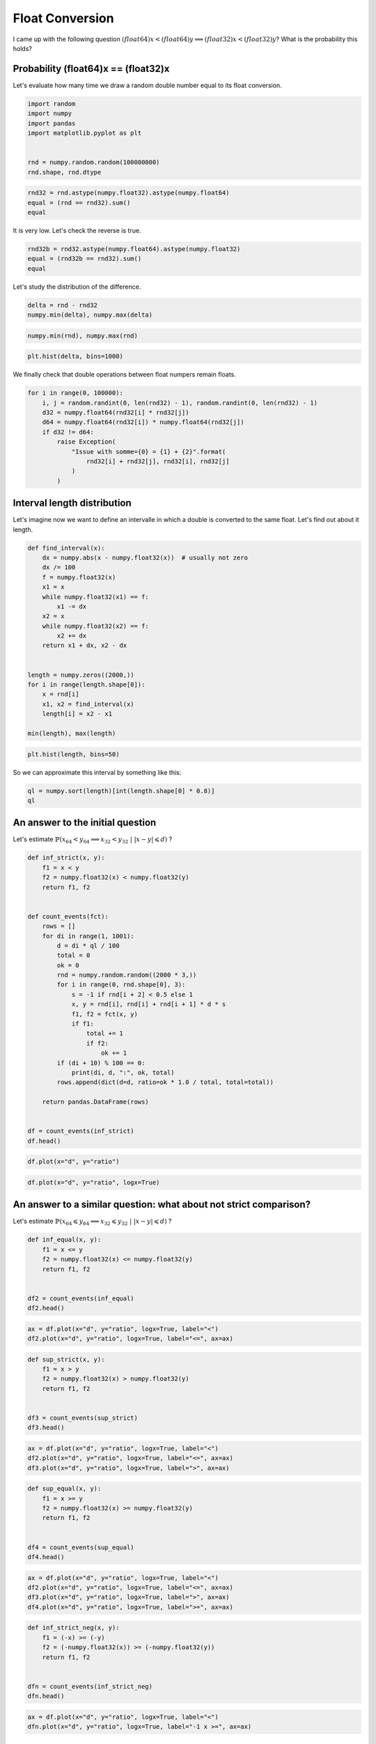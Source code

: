 
.. DO NOT EDIT.
.. THIS FILE WAS AUTOMATICALLY GENERATED BY SPHINX-GALLERY.
.. TO MAKE CHANGES, EDIT THE SOURCE PYTHON FILE:
.. "auto_examples/prog/plot_float_and_double_rouding.py"
.. LINE NUMBERS ARE GIVEN BELOW.

.. only:: html

    .. note::
        :class: sphx-glr-download-link-note

        :ref:`Go to the end <sphx_glr_download_auto_examples_prog_plot_float_and_double_rouding.py>`
        to download the full example code

.. rst-class:: sphx-glr-example-title

.. _sphx_glr_auto_examples_prog_plot_float_and_double_rouding.py:


================
Float Conversion
================
 
I came up with the following question 
:math:`(float64)x < (float64)y \Longrightarrow (float32) x < (float32)y`?
What is the probability this holds?

Probability (float64)x == (float32)x
====================================

Let's evaluate how many time we draw a random double 
number equal to its float conversion.

.. GENERATED FROM PYTHON SOURCE LINES 17-27

.. code-block:: Python


    import random
    import numpy
    import pandas
    import matplotlib.pyplot as plt


    rnd = numpy.random.random(100000000)
    rnd.shape, rnd.dtype





.. rst-class:: sphx-glr-script-out

 .. code-block:: none


    ((100000000,), dtype('float64'))



.. GENERATED FROM PYTHON SOURCE LINES 29-35

.. code-block:: Python


    rnd32 = rnd.astype(numpy.float32).astype(numpy.float64)
    equal = (rnd == rnd32).sum()
    equal






.. rst-class:: sphx-glr-script-out

 .. code-block:: none


    5



.. GENERATED FROM PYTHON SOURCE LINES 36-37

It is very low. Let's check the reverse is true.

.. GENERATED FROM PYTHON SOURCE LINES 37-44

.. code-block:: Python



    rnd32b = rnd32.astype(numpy.float64).astype(numpy.float32)
    equal = (rnd32b == rnd32).sum()
    equal






.. rst-class:: sphx-glr-script-out

 .. code-block:: none


    100000000



.. GENERATED FROM PYTHON SOURCE LINES 45-46

Let's study the distribution of the difference.

.. GENERATED FROM PYTHON SOURCE LINES 46-52

.. code-block:: Python



    delta = rnd - rnd32
    numpy.min(delta), numpy.max(delta)






.. rst-class:: sphx-glr-script-out

 .. code-block:: none


    (-2.980232138849459e-08, 2.9802321166449985e-08)



.. GENERATED FROM PYTHON SOURCE LINES 54-58

.. code-block:: Python


    numpy.min(rnd), numpy.max(rnd)






.. rst-class:: sphx-glr-script-out

 .. code-block:: none


    (1.1139268396576085e-09, 0.9999999986646173)



.. GENERATED FROM PYTHON SOURCE LINES 60-65

.. code-block:: Python



    plt.hist(delta, bins=1000)





.. image-sg:: /auto_examples/prog/images/sphx_glr_plot_float_and_double_rouding_001.png
   :alt: plot float and double rouding
   :srcset: /auto_examples/prog/images/sphx_glr_plot_float_and_double_rouding_001.png
   :class: sphx-glr-single-img


.. rst-class:: sphx-glr-script-out

 .. code-block:: none


    (array([ 50084.,  49888.,  50312.,  49675.,  49832.,  50009.,  49574.,
            50212.,  50496.,  49720.,  49663.,  50064.,  49870.,  49838.,
            50070.,  50319.,  50049.,  50248.,  50330.,  50044.,  49693.,
            49931.,  49832.,  49883.,  49864.,  50224.,  50396.,  49946.,
            49889.,  50088.,  50111.,  50187.,  49853.,  50042.,  50091.,
            50248.,  50282.,  50292.,  50157.,  49930.,  49605.,  49746.,
            50122.,  50477.,  50342.,  50179.,  50038.,  50229.,  50206.,
            49885.,  50212.,  49772.,  50093.,  49848.,  49995.,  50077.,
            49769.,  49851.,  50022.,  50067.,  49933.,  49907.,  49772.,
            49582.,  49761.,  49844.,  49855.,  49766.,  50190.,  50460.,
            49980.,  49967.,  49882.,  50417.,  49804.,  50208.,  49839.,
            50037.,  49809.,  50319.,  50083.,  49850.,  50370.,  49968.,
            49940.,  49769.,  49762.,  49945.,  49878.,  50043.,  50340.,
            50301.,  50053.,  49800.,  50298.,  49276.,  50084.,  50121.,
            49997.,  50151.,  49585.,  49694.,  49529.,  50238.,  49716.,
            49657.,  50400.,  50056.,  50034.,  50345.,  49875.,  49757.,
            50197.,  49960.,  50026.,  50069.,  49741.,  50104.,  49857.,
            50001.,  50012.,  50235.,  50285.,  49776.,  50208.,  50254.,
            49416.,  50074.,  50073.,  49630.,  49592.,  50173.,  49989.,
            49971.,  49619.,  49821.,  49672.,  49614.,  50022.,  50055.,
            49977.,  50504.,  50069.,  50191.,  49926.,  49941.,  50356.,
            49901.,  49942.,  50124.,  50254.,  50231.,  50013.,  50294.,
            50057.,  49963.,  49935.,  49759.,  49989.,  49889.,  50084.,
            49748.,  49972.,  49771.,  50243.,  50133.,  50059.,  50075.,
            50309.,  49676.,  49389.,  50085.,  50424.,  50151.,  49965.,
            50132.,  50183.,  50063.,  50114.,  50026.,  49796.,  50040.,
            49838.,  49399.,  50073.,  50334.,  50102.,  49955.,  49984.,
            50286.,  50517.,  49972.,  49937.,  50143.,  49871.,  50035.,
            49731.,  50140.,  50328.,  50045.,  49973.,  49919.,  49812.,
            49931.,  49941.,  49734.,  49939.,  49926.,  50206.,  49737.,
            49954.,  49890.,  50435.,  49708.,  50404.,  50078.,  50078.,
            50083.,  49715.,  50410.,  50405.,  49927.,  49715.,  50308.,
            49959.,  50000.,  50110.,  49725.,  50393.,  50205.,  50212.,
            49744.,  50417.,  50396.,  50494.,  50132.,  49969.,  49788.,
            50140.,  50027.,  50068.,  50252.,  50149.,  49874.,  50125.,
            49812.,  50031.,  50269.,  49965.,  49822.,  99901.,  99528.,
            99732., 100118.,  99449.,  99458., 100725.,  99454.,  99849.,
           100125., 100555.,  99624., 100042.,  99843., 100254., 100148.,
           100083., 100096., 100617.,  99950.,  99751.,  99610.,  99998.,
            99193., 100277.,  99751.,  99591.,  99807., 100344.,  99990.,
            99593.,  99385., 100349.,  99740., 100189., 100558.,  99714.,
            99209.,  99802.,  99897., 100077., 100086.,  99610., 100092.,
           100536.,  99816.,  99667., 100860., 100582., 100364.,  99856.,
            99785., 100021., 100506.,  99747., 100023.,  99462., 100465.,
           100070., 100081., 100059., 100366., 100041., 100402., 100384.,
           100527.,  99781., 100112.,  99816.,  99827., 100111.,  99757.,
           100186., 100270., 100190.,  99456., 100222., 100290.,  99826.,
            99885.,  99781., 100110., 100757.,  99489.,  99934.,  99883.,
            99863.,  99445.,  99804.,  99466., 100139.,  99992.,  99712.,
           100331., 100324.,  99963.,  99999.,  99873.,  99922., 100130.,
            99598.,  99469., 100012., 100079.,  99873.,  99497.,  99563.,
            99923., 100146.,  99891., 100024., 100069.,  99970., 100682.,
            99657., 100642., 100222.,  99231., 100382., 100639., 100743.,
            99825., 100127., 100555., 100823., 150486., 150626., 149884.,
           150469., 149127., 150518., 150084., 150085., 149827., 149862.,
           150497., 150192., 150067., 149591., 150712., 150261., 149713.,
           149599., 150154., 149610., 149756., 149884., 150326., 149201.,
           150610., 150459., 149678., 149731., 149702., 149679., 150136.,
           150275., 150204., 150008., 149724., 149556., 151000., 150039.,
           149764., 150323., 150278., 149832., 149946., 149943., 149981.,
           149459., 150438., 149535., 150202., 149794., 149825., 150721.,
           149054., 150146., 149827., 150126., 150432., 150256., 150659.,
           150642., 149442., 150730., 175400., 200258., 200344., 199889.,
           200237., 200199., 200021., 199721., 200129., 200129., 199853.,
           199342., 199866., 199144., 200315., 199968., 200135., 198787.,
           200028., 201139., 200113., 199753., 199681., 200154., 199914.,
           199984., 200590., 199794., 199905., 200436., 199439., 211625.,
           249994., 249552., 249154., 250061., 250852., 250343., 249381.,
           249623., 249700., 250020., 250727., 249140., 249894., 250479.,
           250457., 280529., 300025., 301204., 300560., 299979., 300474.,
           299571., 300037., 340536., 349365., 350463., 350408., 396556.,
           400711., 447404., 548117., 547763., 448067., 400579., 394969.,
           349340., 350034., 350099., 341369., 300244., 300481., 299881.,
           299008., 298259., 300893., 299523., 281619., 250000., 250230.,
           250107., 250193., 249827., 250081., 250734., 249642., 250729.,
           250163., 249538., 249595., 249326., 249898., 249722., 211888.,
           199960., 200109., 199666., 200613., 199889., 200050., 200004.,
           199766., 199939., 199982., 199646., 199661., 200113., 200703.,
           200185., 199732., 199893., 199877., 199807., 199637., 199707.,
           200720., 200142., 200314., 200487., 200322., 199533., 200296.,
           200050., 200052., 174343., 150194., 149807., 150388., 150034.,
           150310., 149921., 150430., 149887., 150469., 149842., 148864.,
           150311., 150098., 150031., 150037., 149930., 150897., 150410.,
           150680., 149905., 150746., 149695., 150561., 149430., 148972.,
           150113., 149646., 150127., 150246., 149256., 149608., 150265.,
           150630., 150438., 150280., 150303., 150034., 150053., 149840.,
           149923., 149889., 150118., 150114., 150178., 150297., 150114.,
           149866., 149596., 150341., 150388., 150392., 149902., 150168.,
           149884., 150327., 149967., 149479., 149939., 149916., 150006.,
           149449., 149671.,  99676.,  99681., 100298., 100002.,  99812.,
           100398.,  99592.,  99598.,  99551.,  99461.,  99776., 100446.,
           100210.,  99812.,  99984., 100187.,  99601.,  99825., 100314.,
           100193., 100079., 100013.,  99724., 100177., 100033.,  99650.,
            99335., 100080., 100226.,  99875., 100153.,  99908., 100106.,
           100824., 100569., 100117.,  99992., 100232.,  99751.,  99710.,
           100408., 100363., 100160.,  99935., 100214.,  99724.,  99994.,
            99557.,  99791., 100005., 100123., 100274.,  99876.,  99752.,
            99554.,  99803., 100022., 100023., 100421., 100467.,  99995.,
            99727., 100278.,  99983., 100085., 100657.,  99520., 100504.,
            99956.,  99513.,  99827.,  99728.,  99749.,  99352.,  99649.,
           100366.,  99950., 100383.,  99806., 100570.,  99977.,  99727.,
            99291., 100185.,  99450., 100318.,  99802., 100191., 100190.,
            99533.,  99770., 100026., 100100., 100158.,  99511., 100257.,
            99978., 100076., 100689.,  99795.,  99847., 100432., 100101.,
           100522.,  99846., 100099., 100049.,  99799., 100504., 100176.,
            99611., 100197.,  99788., 100017.,  99784., 100272.,  99805.,
           100130.,  99573., 100401., 100071., 100584.,  99745., 100647.,
            99904.,  49648.,  49717.,  49982.,  49566.,  50035.,  50495.,
            49799.,  49718.,  49629.,  50304.,  49862.,  50303.,  50076.,
            49996.,  50093.,  49909.,  50005.,  49425.,  49713.,  49645.,
            50013.,  49711.,  49812.,  49716.,  49750.,  49909.,  49925.,
            49708.,  49958.,  49833.,  49557.,  49563.,  49874.,  49639.,
            50200.,  50214.,  50280.,  49767.,  49893.,  50046.,  50045.,
            49895.,  50213.,  49698.,  49985.,  50040.,  49800.,  49943.,
            49841.,  49937.,  50207.,  49884.,  49995.,  49991.,  49790.,
            50456.,  49837.,  50175.,  50033.,  50069.,  49720.,  50198.,
            50510.,  49810.,  49807.,  49327.,  49888.,  49953.,  49634.,
            49898.,  50051.,  50294.,  50359.,  50164.,  49900.,  49893.,
            50045.,  49716.,  49742.,  49877.,  49926.,  50016.,  49910.,
            50044.,  50220.,  49990.,  50396.,  49490.,  50462.,  49873.,
            49768.,  50204.,  49934.,  49730.,  49920.,  50139.,  49939.,
            50025.,  49672.,  50315.,  49798.,  49867.,  50438.,  50128.,
            49932.,  49730.,  50316.,  50094.,  50124.,  49879.,  50024.,
            50134.,  49911.,  49757.,  50089.,  50075.,  49918.,  49844.,
            49825.,  50246.,  50044.,  49624.,  49988.,  49618.,  50284.,
            49755.,  50047.,  50091.,  49701.,  49854.,  50204.,  50484.,
            49950.,  50114.,  50111.,  49917.,  50077.,  49990.,  49770.,
            50498.,  49808.,  49959.,  49986.,  49605.,  49710.,  50046.,
            49707.,  49864.,  50179.,  50217.,  49888.,  50104.,  49895.,
            50175.,  49964.,  50145.,  49827.,  50099.,  49980.,  50255.,
            49987.,  49604.,  49927.,  49874.,  50237.,  49743.,  50168.,
            49743.,  50005.,  49708.,  50020.,  49664.,  50052.,  50240.,
            50051.,  50126.,  50229.,  49916.,  50042.,  50241.,  49847.,
            50263.,  50284.,  50179.,  49695.,  49714.,  49893.,  49913.,
            49640.,  49648.,  49951.,  50258.,  50224.,  50397.,  50082.,
            50065.,  49752.,  50246.,  49776.,  50368.,  50047.,  49847.,
            49829.,  50355.,  50096.,  49837.,  49874.,  49867.,  49794.,
            49874.,  50086.,  50256.,  50058.,  49815.,  49563.,  50016.,
            50193.,  49934.,  50045.,  49967.,  50131.,  49718.,  50055.,
            49602.,  49892.,  50007.,  50229.,  49944.,  49914.,  49726.,
            49767.,  49973.,  49989.,  50062.,  49982.,  49961.,  50087.,
            50087.,  49850.,  49954.,  50016.,  50126.,  50227.,  49918.,
            50080.,  49902.,  49646.,  49699.,  49894.,  49739.]), array([-2.98023214e-08, -2.97427167e-08, -2.96831121e-08, ...,
            2.96831119e-08,  2.97427165e-08,  2.98023212e-08]), <BarContainer object of 1000 artists>)



.. GENERATED FROM PYTHON SOURCE LINES 66-67

We finally check that double operations between float numpers remain floats.

.. GENERATED FROM PYTHON SOURCE LINES 67-81

.. code-block:: Python



    for i in range(0, 100000):
        i, j = random.randint(0, len(rnd32) - 1), random.randint(0, len(rnd32) - 1)
        d32 = numpy.float64(rnd32[i] * rnd32[j])
        d64 = numpy.float64(rnd32[i]) * numpy.float64(rnd32[j])
        if d32 != d64:
            raise Exception(
                "Issue with somme={0} = {1} + {2}".format(
                    rnd32[i] + rnd32[j], rnd32[i], rnd32[j]
                )
            )









.. GENERATED FROM PYTHON SOURCE LINES 82-87

Interval length distribution
============================

Let's imagine now we want to define an intervalle in which a
double is converted to the same float. Let's find out about it length.

.. GENERATED FROM PYTHON SOURCE LINES 87-111

.. code-block:: Python



    def find_interval(x):
        dx = numpy.abs(x - numpy.float32(x))  # usually not zero
        dx /= 100
        f = numpy.float32(x)
        x1 = x
        while numpy.float32(x1) == f:
            x1 -= dx
        x2 = x
        while numpy.float32(x2) == f:
            x2 += dx
        return x1 + dx, x2 - dx


    length = numpy.zeros((2000,))
    for i in range(length.shape[0]):
        x = rnd[i]
        x1, x2 = find_interval(x)
        length[i] = x2 - x1

    min(length), max(length)






.. rst-class:: sphx-glr-script-out

 .. code-block:: none


    (5.813391174697147e-11, 5.9604614133235145e-08)



.. GENERATED FROM PYTHON SOURCE LINES 112-116

.. code-block:: Python


    plt.hist(length, bins=50)





.. image-sg:: /auto_examples/prog/images/sphx_glr_plot_float_and_double_rouding_002.png
   :alt: plot float and double rouding
   :srcset: /auto_examples/prog/images/sphx_glr_plot_float_and_double_rouding_002.png
   :class: sphx-glr-single-img


.. rst-class:: sphx-glr-script-out

 .. code-block:: none


    (array([  30.,   24.,    0.,   51.,    0.,    0.,  109.,    0.,    0.,
              0.,    0.,    0.,  256.,    0.,    0.,    0.,    0.,    0.,
              0.,    0.,    0.,    0.,    0.,    0.,  485.,    0.,    0.,
              0.,    0.,    0.,    0.,    0.,    0.,    0.,    0.,    0.,
              0.,    0.,    0.,    0.,    0.,    0.,    0.,    0.,    0.,
              0.,    0.,    0.,    0., 1045.]), array([5.81339117e-11, 1.24906352e-09, 2.43999312e-09, 3.63092273e-09,
           4.82185233e-09, 6.01278193e-09, 7.20371154e-09, 8.39464114e-09,
           9.58557075e-09, 1.07765004e-08, 1.19674300e-08, 1.31583596e-08,
           1.43492892e-08, 1.55402188e-08, 1.67311484e-08, 1.79220780e-08,
           1.91130076e-08, 2.03039372e-08, 2.14948668e-08, 2.26857964e-08,
           2.38767260e-08, 2.50676556e-08, 2.62585852e-08, 2.74495148e-08,
           2.86404444e-08, 2.98313740e-08, 3.10223036e-08, 3.22132332e-08,
           3.34041628e-08, 3.45950924e-08, 3.57860220e-08, 3.69769516e-08,
           3.81678813e-08, 3.93588109e-08, 4.05497405e-08, 4.17406701e-08,
           4.29315997e-08, 4.41225293e-08, 4.53134589e-08, 4.65043885e-08,
           4.76953181e-08, 4.88862477e-08, 5.00771773e-08, 5.12681069e-08,
           5.24590365e-08, 5.36499661e-08, 5.48408957e-08, 5.60318253e-08,
           5.72227549e-08, 5.84136845e-08, 5.96046141e-08]), <BarContainer object of 50 artists>)



.. GENERATED FROM PYTHON SOURCE LINES 117-118

So we can approximate this interval by something like this:

.. GENERATED FROM PYTHON SOURCE LINES 118-124

.. code-block:: Python



    ql = numpy.sort(length)[int(length.shape[0] * 0.8)]
    ql






.. rst-class:: sphx-glr-script-out

 .. code-block:: none


    5.9528055817992254e-08



.. GENERATED FROM PYTHON SOURCE LINES 125-131

An answer to the initial question
=================================

Let's estimate
:math:`\mathbb{P}\left(x_{64} < y_{64} \Longrightarrow x_{32}
< y_{32} \; | \; |x-y| \leqslant d\right)` ?

.. GENERATED FROM PYTHON SOURCE LINES 131-165

.. code-block:: Python



    def inf_strict(x, y):
        f1 = x < y
        f2 = numpy.float32(x) < numpy.float32(y)
        return f1, f2


    def count_events(fct):
        rows = []
        for di in range(1, 1001):
            d = di * ql / 100
            total = 0
            ok = 0
            rnd = numpy.random.random((2000 * 3,))
            for i in range(0, rnd.shape[0], 3):
                s = -1 if rnd[i + 2] < 0.5 else 1
                x, y = rnd[i], rnd[i] + rnd[i + 1] * d * s
                f1, f2 = fct(x, y)
                if f1:
                    total += 1
                    if f2:
                        ok += 1
            if (di + 10) % 100 == 0:
                print(di, d, ":", ok, total)
            rows.append(dict(d=d, ratio=ok * 1.0 / total, total=total))

        return pandas.DataFrame(rows)


    df = count_events(inf_strict)
    df.head()






.. rst-class:: sphx-glr-script-out

 .. code-block:: none

    90 5.357525023619303e-08 : 640 995
    190 1.1310330605418528e-07 : 872 1040
    290 1.7263136187217754e-07 : 894 1011
    390 2.321594176901698e-07 : 889 979
    490 2.9168747350816204e-07 : 962 1023
    590 3.512155293261543e-07 : 945 994
    690 4.1074358514414655e-07 : 927 961
    790 4.702716409621388e-07 : 959 1000
    890 5.297996967801311e-07 : 956 989
    990 5.893277525981233e-07 : 976 1010


.. raw:: html

    <div class="output_subarea output_html rendered_html output_result">
    <div>
    <style scoped>
        .dataframe tbody tr th:only-of-type {
            vertical-align: middle;
        }

        .dataframe tbody tr th {
            vertical-align: top;
        }

        .dataframe thead th {
            text-align: right;
        }
    </style>
    <table border="1" class="dataframe">
      <thead>
        <tr style="text-align: right;">
          <th></th>
          <th>d</th>
          <th>ratio</th>
          <th>total</th>
        </tr>
      </thead>
      <tbody>
        <tr>
          <th>0</th>
          <td>5.952806e-10</td>
          <td>0.021385</td>
          <td>982</td>
        </tr>
        <tr>
          <th>1</th>
          <td>1.190561e-09</td>
          <td>0.045908</td>
          <td>1002</td>
        </tr>
        <tr>
          <th>2</th>
          <td>1.785842e-09</td>
          <td>0.057748</td>
          <td>1039</td>
        </tr>
        <tr>
          <th>3</th>
          <td>2.381122e-09</td>
          <td>0.080119</td>
          <td>1011</td>
        </tr>
        <tr>
          <th>4</th>
          <td>2.976403e-09</td>
          <td>0.081026</td>
          <td>975</td>
        </tr>
      </tbody>
    </table>
    </div>
    </div>
    <br />
    <br />

.. GENERATED FROM PYTHON SOURCE LINES 166-170

.. code-block:: Python


    df.plot(x="d", y="ratio")





.. image-sg:: /auto_examples/prog/images/sphx_glr_plot_float_and_double_rouding_003.png
   :alt: plot float and double rouding
   :srcset: /auto_examples/prog/images/sphx_glr_plot_float_and_double_rouding_003.png
   :class: sphx-glr-single-img


.. rst-class:: sphx-glr-script-out

 .. code-block:: none


    <Axes: xlabel='d'>



.. GENERATED FROM PYTHON SOURCE LINES 171-175

.. code-block:: Python


    df.plot(x="d", y="ratio", logx=True)





.. image-sg:: /auto_examples/prog/images/sphx_glr_plot_float_and_double_rouding_004.png
   :alt: plot float and double rouding
   :srcset: /auto_examples/prog/images/sphx_glr_plot_float_and_double_rouding_004.png
   :class: sphx-glr-single-img


.. rst-class:: sphx-glr-script-out

 .. code-block:: none


    <Axes: xlabel='d'>



.. GENERATED FROM PYTHON SOURCE LINES 176-182

An answer to a similar question: what about not strict comparison?
==================================================================

Let's estimate
:math:`\mathbb{P}\left(x_{64} \leqslant y_{64} \Longrightarrow x_{32}
\leqslant y_{32} \; | \; |x-y| \leqslant d\right)` ?

.. GENERATED FROM PYTHON SOURCE LINES 182-194

.. code-block:: Python



    def inf_equal(x, y):
        f1 = x <= y
        f2 = numpy.float32(x) <= numpy.float32(y)
        return f1, f2


    df2 = count_events(inf_equal)
    df2.head()






.. rst-class:: sphx-glr-script-out

 .. code-block:: none

    90 5.357525023619303e-08 : 1006 1006
    190 1.1310330605418528e-07 : 956 956
    290 1.7263136187217754e-07 : 982 982
    390 2.321594176901698e-07 : 961 961
    490 2.9168747350816204e-07 : 1004 1004
    590 3.512155293261543e-07 : 993 993
    690 4.1074358514414655e-07 : 973 973
    790 4.702716409621388e-07 : 1014 1014
    890 5.297996967801311e-07 : 1005 1005
    990 5.893277525981233e-07 : 988 988


.. raw:: html

    <div class="output_subarea output_html rendered_html output_result">
    <div>
    <style scoped>
        .dataframe tbody tr th:only-of-type {
            vertical-align: middle;
        }

        .dataframe tbody tr th {
            vertical-align: top;
        }

        .dataframe thead th {
            text-align: right;
        }
    </style>
    <table border="1" class="dataframe">
      <thead>
        <tr style="text-align: right;">
          <th></th>
          <th>d</th>
          <th>ratio</th>
          <th>total</th>
        </tr>
      </thead>
      <tbody>
        <tr>
          <th>0</th>
          <td>5.952806e-10</td>
          <td>1.0</td>
          <td>1013</td>
        </tr>
        <tr>
          <th>1</th>
          <td>1.190561e-09</td>
          <td>1.0</td>
          <td>988</td>
        </tr>
        <tr>
          <th>2</th>
          <td>1.785842e-09</td>
          <td>1.0</td>
          <td>995</td>
        </tr>
        <tr>
          <th>3</th>
          <td>2.381122e-09</td>
          <td>1.0</td>
          <td>975</td>
        </tr>
        <tr>
          <th>4</th>
          <td>2.976403e-09</td>
          <td>1.0</td>
          <td>981</td>
        </tr>
      </tbody>
    </table>
    </div>
    </div>
    <br />
    <br />

.. GENERATED FROM PYTHON SOURCE LINES 196-201

.. code-block:: Python


    ax = df.plot(x="d", y="ratio", logx=True, label="<")
    df2.plot(x="d", y="ratio", logx=True, label="<=", ax=ax)





.. image-sg:: /auto_examples/prog/images/sphx_glr_plot_float_and_double_rouding_005.png
   :alt: plot float and double rouding
   :srcset: /auto_examples/prog/images/sphx_glr_plot_float_and_double_rouding_005.png
   :class: sphx-glr-single-img


.. rst-class:: sphx-glr-script-out

 .. code-block:: none


    <Axes: xlabel='d'>



.. GENERATED FROM PYTHON SOURCE LINES 203-215

.. code-block:: Python



    def sup_strict(x, y):
        f1 = x > y
        f2 = numpy.float32(x) > numpy.float32(y)
        return f1, f2


    df3 = count_events(sup_strict)
    df3.head()






.. rst-class:: sphx-glr-script-out

 .. code-block:: none

    90 5.357525023619303e-08 : 622 974
    190 1.1310330605418528e-07 : 825 1018
    290 1.7263136187217754e-07 : 877 992
    390 2.321594176901698e-07 : 919 1010
    490 2.9168747350816204e-07 : 903 966
    590 3.512155293261543e-07 : 952 1017
    690 4.1074358514414655e-07 : 937 982
    790 4.702716409621388e-07 : 927 978
    890 5.297996967801311e-07 : 953 998
    990 5.893277525981233e-07 : 964 989


.. raw:: html

    <div class="output_subarea output_html rendered_html output_result">
    <div>
    <style scoped>
        .dataframe tbody tr th:only-of-type {
            vertical-align: middle;
        }

        .dataframe tbody tr th {
            vertical-align: top;
        }

        .dataframe thead th {
            text-align: right;
        }
    </style>
    <table border="1" class="dataframe">
      <thead>
        <tr style="text-align: right;">
          <th></th>
          <th>d</th>
          <th>ratio</th>
          <th>total</th>
        </tr>
      </thead>
      <tbody>
        <tr>
          <th>0</th>
          <td>5.952806e-10</td>
          <td>0.030146</td>
          <td>962</td>
        </tr>
        <tr>
          <th>1</th>
          <td>1.190561e-09</td>
          <td>0.043738</td>
          <td>1006</td>
        </tr>
        <tr>
          <th>2</th>
          <td>1.785842e-09</td>
          <td>0.063851</td>
          <td>1018</td>
        </tr>
        <tr>
          <th>3</th>
          <td>2.381122e-09</td>
          <td>0.056380</td>
          <td>1011</td>
        </tr>
        <tr>
          <th>4</th>
          <td>2.976403e-09</td>
          <td>0.090643</td>
          <td>1026</td>
        </tr>
      </tbody>
    </table>
    </div>
    </div>
    <br />
    <br />

.. GENERATED FROM PYTHON SOURCE LINES 217-223

.. code-block:: Python


    ax = df.plot(x="d", y="ratio", logx=True, label="<")
    df2.plot(x="d", y="ratio", logx=True, label="<=", ax=ax)
    df3.plot(x="d", y="ratio", logx=True, label=">", ax=ax)





.. image-sg:: /auto_examples/prog/images/sphx_glr_plot_float_and_double_rouding_006.png
   :alt: plot float and double rouding
   :srcset: /auto_examples/prog/images/sphx_glr_plot_float_and_double_rouding_006.png
   :class: sphx-glr-single-img


.. rst-class:: sphx-glr-script-out

 .. code-block:: none


    <Axes: xlabel='d'>



.. GENERATED FROM PYTHON SOURCE LINES 225-237

.. code-block:: Python



    def sup_equal(x, y):
        f1 = x >= y
        f2 = numpy.float32(x) >= numpy.float32(y)
        return f1, f2


    df4 = count_events(sup_equal)
    df4.head()






.. rst-class:: sphx-glr-script-out

 .. code-block:: none

    90 5.357525023619303e-08 : 978 978
    190 1.1310330605418528e-07 : 977 977
    290 1.7263136187217754e-07 : 977 977
    390 2.321594176901698e-07 : 1004 1004
    490 2.9168747350816204e-07 : 991 991
    590 3.512155293261543e-07 : 1053 1053
    690 4.1074358514414655e-07 : 996 996
    790 4.702716409621388e-07 : 958 958
    890 5.297996967801311e-07 : 1013 1013
    990 5.893277525981233e-07 : 1021 1021


.. raw:: html

    <div class="output_subarea output_html rendered_html output_result">
    <div>
    <style scoped>
        .dataframe tbody tr th:only-of-type {
            vertical-align: middle;
        }

        .dataframe tbody tr th {
            vertical-align: top;
        }

        .dataframe thead th {
            text-align: right;
        }
    </style>
    <table border="1" class="dataframe">
      <thead>
        <tr style="text-align: right;">
          <th></th>
          <th>d</th>
          <th>ratio</th>
          <th>total</th>
        </tr>
      </thead>
      <tbody>
        <tr>
          <th>0</th>
          <td>5.952806e-10</td>
          <td>1.0</td>
          <td>1011</td>
        </tr>
        <tr>
          <th>1</th>
          <td>1.190561e-09</td>
          <td>1.0</td>
          <td>1026</td>
        </tr>
        <tr>
          <th>2</th>
          <td>1.785842e-09</td>
          <td>1.0</td>
          <td>1009</td>
        </tr>
        <tr>
          <th>3</th>
          <td>2.381122e-09</td>
          <td>1.0</td>
          <td>988</td>
        </tr>
        <tr>
          <th>4</th>
          <td>2.976403e-09</td>
          <td>1.0</td>
          <td>1025</td>
        </tr>
      </tbody>
    </table>
    </div>
    </div>
    <br />
    <br />

.. GENERATED FROM PYTHON SOURCE LINES 239-246

.. code-block:: Python


    ax = df.plot(x="d", y="ratio", logx=True, label="<")
    df2.plot(x="d", y="ratio", logx=True, label="<=", ax=ax)
    df3.plot(x="d", y="ratio", logx=True, label=">", ax=ax)
    df4.plot(x="d", y="ratio", logx=True, label=">=", ax=ax)





.. image-sg:: /auto_examples/prog/images/sphx_glr_plot_float_and_double_rouding_007.png
   :alt: plot float and double rouding
   :srcset: /auto_examples/prog/images/sphx_glr_plot_float_and_double_rouding_007.png
   :class: sphx-glr-single-img


.. rst-class:: sphx-glr-script-out

 .. code-block:: none


    <Axes: xlabel='d'>



.. GENERATED FROM PYTHON SOURCE LINES 248-260

.. code-block:: Python



    def inf_strict_neg(x, y):
        f1 = (-x) >= (-y)
        f2 = (-numpy.float32(x)) >= (-numpy.float32(y))
        return f1, f2


    dfn = count_events(inf_strict_neg)
    dfn.head()






.. rst-class:: sphx-glr-script-out

 .. code-block:: none

    90 5.357525023619303e-08 : 1017 1017
    190 1.1310330605418528e-07 : 990 990
    290 1.7263136187217754e-07 : 990 990
    390 2.321594176901698e-07 : 1027 1027
    490 2.9168747350816204e-07 : 980 980
    590 3.512155293261543e-07 : 981 981
    690 4.1074358514414655e-07 : 1002 1002
    790 4.702716409621388e-07 : 971 971
    890 5.297996967801311e-07 : 981 981
    990 5.893277525981233e-07 : 1006 1006


.. raw:: html

    <div class="output_subarea output_html rendered_html output_result">
    <div>
    <style scoped>
        .dataframe tbody tr th:only-of-type {
            vertical-align: middle;
        }

        .dataframe tbody tr th {
            vertical-align: top;
        }

        .dataframe thead th {
            text-align: right;
        }
    </style>
    <table border="1" class="dataframe">
      <thead>
        <tr style="text-align: right;">
          <th></th>
          <th>d</th>
          <th>ratio</th>
          <th>total</th>
        </tr>
      </thead>
      <tbody>
        <tr>
          <th>0</th>
          <td>5.952806e-10</td>
          <td>1.0</td>
          <td>1025</td>
        </tr>
        <tr>
          <th>1</th>
          <td>1.190561e-09</td>
          <td>1.0</td>
          <td>998</td>
        </tr>
        <tr>
          <th>2</th>
          <td>1.785842e-09</td>
          <td>1.0</td>
          <td>1002</td>
        </tr>
        <tr>
          <th>3</th>
          <td>2.381122e-09</td>
          <td>1.0</td>
          <td>1027</td>
        </tr>
        <tr>
          <th>4</th>
          <td>2.976403e-09</td>
          <td>1.0</td>
          <td>1042</td>
        </tr>
      </tbody>
    </table>
    </div>
    </div>
    <br />
    <br />

.. GENERATED FROM PYTHON SOURCE LINES 262-267

.. code-block:: Python


    ax = df.plot(x="d", y="ratio", logx=True, label="<")
    dfn.plot(x="d", y="ratio", logx=True, label="-1 x >=", ax=ax)





.. image-sg:: /auto_examples/prog/images/sphx_glr_plot_float_and_double_rouding_008.png
   :alt: plot float and double rouding
   :srcset: /auto_examples/prog/images/sphx_glr_plot_float_and_double_rouding_008.png
   :class: sphx-glr-single-img


.. rst-class:: sphx-glr-script-out

 .. code-block:: none


    <Axes: xlabel='d'>



.. GENERATED FROM PYTHON SOURCE LINES 268-280

Conclusion
==========

The result is expected. As soon as two float are rounded to the same value,
the strict inequality no longer holds. However, if you need to write a
code which has to handle double and float (in a template for example),
you should use not strict inequalities. It is easier to compare the results
but you should read some article like `Is < faster than <=?
<https://stackoverflow.com/questions/12135518/is-faster-than>`_.
According to
`Processing costs of non-strict versus strict comparison
<http://www.crcummins.com/CRCProcessing.pdf>`_, ``<`` is 5-10% faster than ``<=``.


.. rst-class:: sphx-glr-timing

   **Total running time of the script:** (0 minutes 31.617 seconds)


.. _sphx_glr_download_auto_examples_prog_plot_float_and_double_rouding.py:

.. only:: html

  .. container:: sphx-glr-footer sphx-glr-footer-example

    .. container:: sphx-glr-download sphx-glr-download-jupyter

      :download:`Download Jupyter notebook: plot_float_and_double_rouding.ipynb <plot_float_and_double_rouding.ipynb>`

    .. container:: sphx-glr-download sphx-glr-download-python

      :download:`Download Python source code: plot_float_and_double_rouding.py <plot_float_and_double_rouding.py>`


.. only:: html

 .. rst-class:: sphx-glr-signature

    `Gallery generated by Sphinx-Gallery <https://sphinx-gallery.github.io>`_
